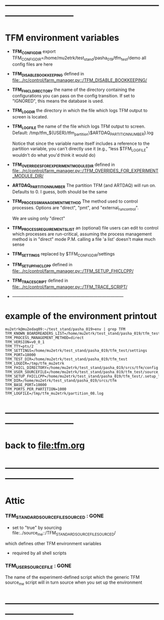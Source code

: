 #+startup:fold
* ------------------------------------------------------------------------------
* TFM environment variables                                                  
- *TFM_CONFIG_DIR*  
  export TFM_CONFIG_DIR=/home/mu2etrk/test_stand/pasha_019/tfm_test/demo
  all config files are here

- *TFM_DISABLE_BOOKKEEPING*                                                  
  defined in [[file:../rc/control/farm_manager.py::/TFM_DISABLE_BOOKKEEPING/]]

- *TFM_FHICL_DIRECTORY*                                                      
  the name of the directory containing the configurations you can pass 
  on the config transition. If set to "IGNORED", this means the database is used. 

- *TFM_LOGDIR*                                                               
  the directory in which the file which logs TFM output to screen is located.

- *TFM_LOGFILE*                                                              
  the name of the file which logs TFM output to screen. 
  Default: /tmp/tfm_${USER}/tfm_partition\$ARTDAQ_PARTITION_NUMBER}.log 

  Notice that since the variable name itself includes a reference to the
  partition variable, you can't directly use it (e.g., "less $TFM_LOGFILE" 
  wouldn't do what you'd think it would do)

- *TFM_OVERRIDES_FOR_EXPERIMENT_MODULE_DIR*                                  
  defined in [[file:../rc/control/farm_manager.py::/TFM_OVERRIDES_FOR_EXPERIMENT_MODULE_DIR/]]

- *ARTDAQ_PARTITION_NUMBER*                                                     
  The partition TFM (and ARTDAQ) will run on. Defaults to 0.
  I guess, both should be the same

- *TFM_PROCESS_MANAGEMENT_METHOD*                                            
  The method used to control processes. 
  Options are "direct", "pmt", and "external_run_control". 

  We are using only "direct"

- *TFM_PROCESS_REQUIREMENTS_LIST*                                            
  an (optional) file users can edit to control which processes are 
  run-critical, assuming the process management method is in "direct" mode
  P.M. calling a file 'a list' doesn't make much sense

- *TFM_SETTINGS* replaced by $TFM_CONFIG_DIR/settings                                                            

- *TFM_SETUP_FHICLCPP*                                                       
  defined in [[file:../rc/control/farm_manager.py::/TFM_SETUP_FHICLCPP/]]

- *TFM_TRACE_SCRIPT*                                                         
  defined in [[file:../rc/control/farm_manager.py::/TFM_TRACE_SCRIPT/]]
- ------------------------------------------------------------------------------
* example of the environment printout                                        
#+begin_src                                                                  
mu2etrk@mu2edaq09:~/test_stand/pasha_019>env | grep TFM
TFM_KNOWN_BOARDREADERS_LIST=/home/mu2etrk/test_stand/pasha_019/tfm_test/known_boardreaders_list
TFM_PROCESS_MANAGEMENT_METHOD=direct
TFM_VERSION=v0_0_1
TFM_TTY=pts/2
TFM_SETTINGS=/home/mu2etrk/test_stand/pasha_019/tfm_test/settings
TFM_PORT=18000
TFM_TEST_DIR=/home/mu2etrk/test_stand/pasha_019/tfm_test
TFM_LOGDIR=/tmp/tfm_mu2etrk
TFM_FHICL_DIRECTORY=/home/mu2etrk/test_stand/pasha_019/srcs/tfm/config
TFM_USER_SOURCEFILE=/home/mu2etrk/test_stand/pasha_019/tfm_test/source_me
TFM_SETUP_FHICLCPP=/home/mu2etrk/test_stand/pasha_019/tfm_test/.setup_fhiclcpp
TFM_DIR=/home/mu2etrk/test_stand/pasha_019/srcs/tfm
TFM_BASE_PORT=10000
TFM_PORTS_PER_PARTITION=1000
TFM_LOGFILE=/tmp/tfm_mu2etrk/partition_08.log
#+end_src
* ------------------------------------------------------------------------------
* back to [[file:tfm.org]]
* ------------------------------------------------------------------------------
* *Attic*                                                                    
*** *TFM_STANDARD_SOURCE_FILE_SOURCED* : GONE                                
  - set to "true" by sourcing file:../source_me::/TFM_STANDARD_SOURCEFILE_SOURCED/
  which defines other TFM environment variables
  - required by all shell scripts

*** *TFM_USER_SOURCEFILE*              : GONE                                
  The name of the experiment-defined script which the generic TFM source_me 
  script will in turn source when you set up the environment
* ------------------------------------------------------------------------------

